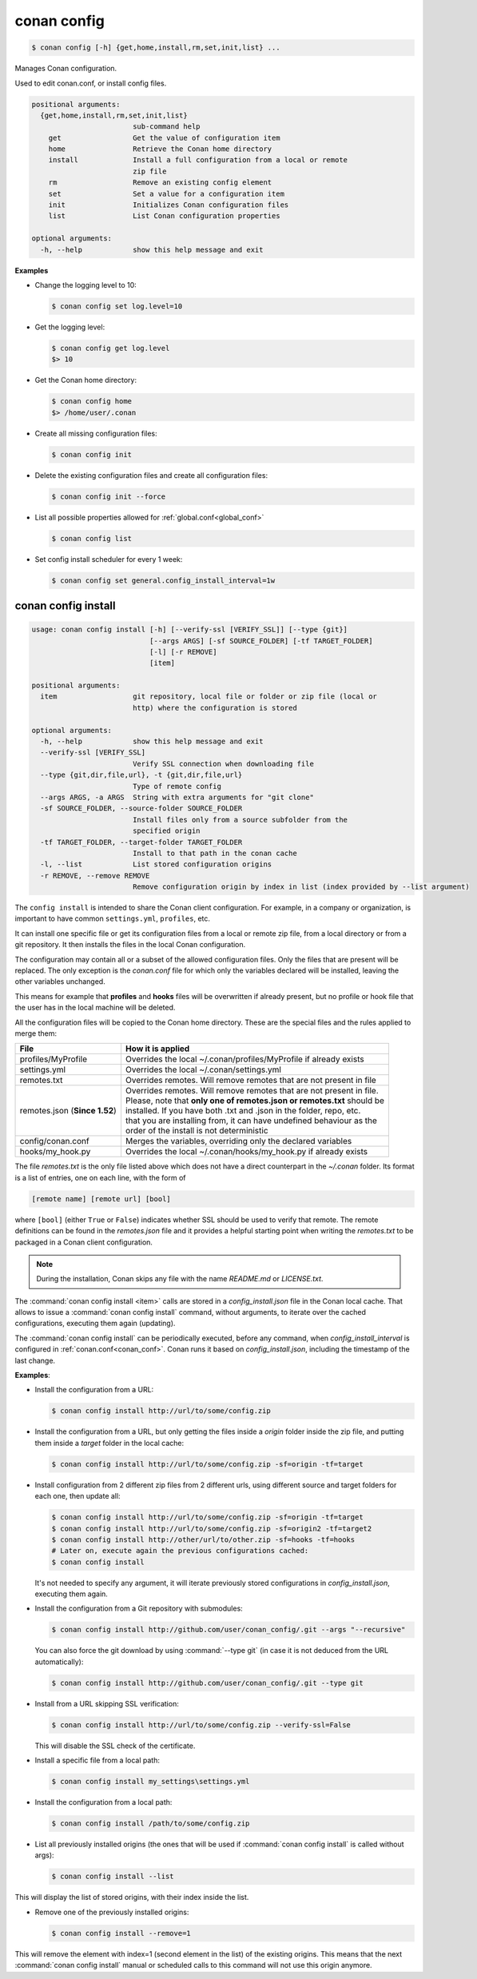 .. spelling::

  MyProfile


.. _conan_config:

conan config
============

.. code-block:: bash

    $ conan config [-h] {get,home,install,rm,set,init,list} ...

Manages Conan configuration.

Used to edit conan.conf, or install config files.

.. code-block:: text

    positional arguments:
      {get,home,install,rm,set,init,list}
                            sub-command help
        get                 Get the value of configuration item
        home                Retrieve the Conan home directory
        install             Install a full configuration from a local or remote
                            zip file
        rm                  Remove an existing config element
        set                 Set a value for a configuration item
        init                Initializes Conan configuration files
        list                List Conan configuration properties

    optional arguments:
      -h, --help            show this help message and exit


**Examples**

- Change the logging level to 10:

  .. code-block:: bash

      $ conan config set log.level=10

- Get the logging level:

  .. code-block:: bash

      $ conan config get log.level
      $> 10

- Get the Conan home directory:

  .. code-block:: bash

      $ conan config home
      $> /home/user/.conan

- Create all missing configuration files:

  .. code-block:: bash

      $ conan config init

- Delete the existing configuration files and create all configuration files:

  .. code-block:: bash

      $ conan config init --force

- List all possible properties allowed for :ref:`global.conf<global_conf>`

  .. code-block:: bash

      $ conan config list

- Set config install scheduler for every 1 week:

  .. code-block:: bash

      $ conan config set general.config_install_interval=1w

.. _conan_config_install:

conan config install
--------------------

.. code-block:: bash

  usage: conan config install [-h] [--verify-ssl [VERIFY_SSL]] [--type {git}]
                              [--args ARGS] [-sf SOURCE_FOLDER] [-tf TARGET_FOLDER]
                              [-l] [-r REMOVE]
                              [item]

  positional arguments:
    item                  git repository, local file or folder or zip file (local or
                          http) where the configuration is stored

  optional arguments:
    -h, --help            show this help message and exit
    --verify-ssl [VERIFY_SSL]
                          Verify SSL connection when downloading file
    --type {git,dir,file,url}, -t {git,dir,file,url}
                          Type of remote config
    --args ARGS, -a ARGS  String with extra arguments for "git clone"
    -sf SOURCE_FOLDER, --source-folder SOURCE_FOLDER
                          Install files only from a source subfolder from the
                          specified origin
    -tf TARGET_FOLDER, --target-folder TARGET_FOLDER
                          Install to that path in the conan cache
    -l, --list            List stored configuration origins
    -r REMOVE, --remove REMOVE
                          Remove configuration origin by index in list (index provided by --list argument)


The ``config install`` is intended to share the Conan client configuration. For example, in a company or organization,
is important to have common ``settings.yml``, ``profiles``, etc.

It can install one specific file or get its configuration files from a local or remote zip file, from
a local directory or from a git repository. It then installs the files in the local Conan
configuration.

The configuration may contain all or a subset of the allowed configuration files. Only the files that are present will be
replaced. The only exception is the *conan.conf* file for which only the variables declared will be installed,
leaving the other variables unchanged.

This means for example that **profiles** and **hooks** files will be overwritten if already present, but no profile or hook file that the
user has in the local machine will be deleted.

All the configuration files will be copied to the Conan home directory. These are the special files and the rules applied to merge them:

+--------------------------------+--------------------------------------------------------------------------+
| File                           | How it is applied                                                        |
+================================+==========================================================================+
| profiles/MyProfile             | Overrides the local ~/.conan/profiles/MyProfile if already exists        |
+--------------------------------+--------------------------------------------------------------------------+
| settings.yml                   | Overrides the local ~/.conan/settings.yml                                |
+--------------------------------+--------------------------------------------------------------------------+
| remotes.txt                    | Overrides remotes. Will remove remotes that are not present in file      |
+--------------------------------+--------------------------------------------------------------------------+
| remotes.json (**Since 1.52**)  | | Overrides remotes. Will remove remotes that are not present in file.   |
|                                | | Please, note that **only one of remotes.json or remotes.txt** should be|
|                                | | installed. If you have both .txt and .json in the folder, repo, etc.   |
|                                | | that you are installing from, it can have undefined behaviour as the   |
|                                | | order of the install is not deterministic                              |
+--------------------------------+--------------------------------------------------------------------------+
| config/conan.conf              | Merges the variables, overriding only the declared variables             |
+--------------------------------+--------------------------------------------------------------------------+
| hooks/my_hook.py               | Overrides the local ~/.conan/hooks/my_hook.py if already exists          |
+--------------------------------+--------------------------------------------------------------------------+

The file *remotes.txt* is the only file listed above which does not have a direct counterpart in
the *~/.conan* folder. Its format is a list of entries, one on each line, with the form of

.. code-block:: text

    [remote name] [remote url] [bool]

where ``[bool]`` (either ``True`` or ``False``) indicates whether SSL should be used to verify that remote. The remote definitions can be
found in the *remotes.json* file and it provides a helpful starting point when writing the *remotes.txt* to be packaged in
a Conan client configuration.



.. note::
    During the installation, Conan skips any file with the name *README.md* or *LICENSE.txt*.

The :command:`conan config install <item>` calls are stored in a *config_install.json* file in the Conan local cache. That allows to issue a :command:`conan config install` command, without arguments, to iterate over the cached configurations, executing them again (updating).

The :command:`conan config install` can be periodically executed, before any command, when *config_install_interval* is configured in :ref:`conan.conf<conan_conf>`.
Conan runs it based on *config_install.json*, including the timestamp of the last change.


**Examples**:

- Install the configuration from a URL:

  .. code-block:: bash

      $ conan config install http://url/to/some/config.zip


- Install the configuration from a URL, but only getting the files inside a *origin* folder
  inside the zip file, and putting them inside a *target* folder in the local cache:

  .. code-block:: bash

      $ conan config install http://url/to/some/config.zip -sf=origin -tf=target

- Install configuration from 2 different zip files from 2 different urls, using different source
  and target folders for each one, then update all:

  .. code-block:: bash

      $ conan config install http://url/to/some/config.zip -sf=origin -tf=target
      $ conan config install http://url/to/some/config.zip -sf=origin2 -tf=target2
      $ conan config install http://other/url/to/other.zip -sf=hooks -tf=hooks
      # Later on, execute again the previous configurations cached:
      $ conan config install

  It's not needed to specify any argument, it will iterate previously stored configurations in *config_install.json*, executing them again.

- Install the configuration from a Git repository with submodules:

  .. code-block:: bash

      $ conan config install http://github.com/user/conan_config/.git --args "--recursive"

  You can also force the git download by using :command:`--type git` (in case it is not deduced from the URL automatically):

  .. code-block:: bash

      $ conan config install http://github.com/user/conan_config/.git --type git

- Install from a URL skipping SSL verification:

  .. code-block:: bash

      $ conan config install http://url/to/some/config.zip --verify-ssl=False

  This will disable the SSL check of the certificate.

- Install a specific file from a local path:

  .. code-block:: bash

      $ conan config install my_settings\settings.yml

- Install the configuration from a local path:

  .. code-block:: bash

      $ conan config install /path/to/some/config.zip

- List all previously installed origins (the ones that will be used if :command:`conan config install` is called without args):

  .. code-block:: bash

      $ conan config install --list

This will display the list of stored origins, with their index inside the list.

- Remove one of the previously installed origins:

  .. code-block:: bash

      $ conan config install --remove=1

This will remove the element with index=1 (second element in the list) of the existing origins. This means that the next
:command:`conan config install` manual or scheduled calls to this command will not use this origin anymore.
